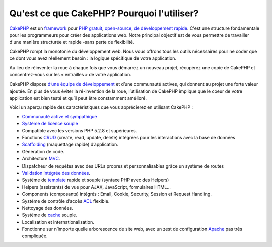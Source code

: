Qu'est ce que CakePHP? Pourquoi l'utiliser?
###########################################

`CakePHP <http://www.cakephp.org/>`_ est un 
`framework <http://en.wikipedia.org/wiki/Application_framework>`_
pour `PHP <http://www.php.net/>`_
`gratuit <http://en.wikipedia.org/wiki/MIT_License>`_,
`open-source <http://en.wikipedia.org/wiki/Open_source>`_,
`de développement rapide <http://en.wikipedia.org/wiki/Rapid_application_development>`_.
C'est une structure fondamentale pour les programmeurs pour créer des
applications web. Notre principal objectif est de vous permettre
de travailler d'une manière structurée et rapide -sans perte de flexibilité.

CakePHP rompt la monotonie du développement web. Nous vous offrons 
tous les outils nécessaires pour ne coder que ce dont vous avez 
réellement besoin : la logique spécifique de votre application.

Au lieu de réinventer la roue à chaque fois que vous démarrez un 
nouveau projet, récupérez une copie de CakePHP et concentrez-vous
sur les « entrailles » de votre application.

CakePHP dispose 
`d’une équipe de développement <http://cakephp.lighthouseapp.com/contributors>`_
et d’une communauté actives, qui donnent au projet une forte valeur ajoutée.
En plus de vous éviter la ré-invention de la roue, l’utilisation de CakePHP 
implique que le coeur de votre application est bien testé et qu’il peut être 
constamment amélioré.

Voici un aperçu rapide des caractéristiques que vous apprécierez en utilisant 
CakePHP :

-  `Communauté active et sympathique <http://cakephp.org/feeds>`_
-  `Système de licence souple <http://en.wikipedia.org/wiki/MIT_License>`_
-  Compatible avec les versions PHP 5.2.8 et supérieures.
-  Fonctions `CRUD <http://en.wikipedia.org/wiki/Create,_read,_update_and_delete>`_ 
   (create, read, update, delete) intégrées pour les interactions avec la base 
   de données
-  `Scaffolding <http://en.wikipedia.org/wiki/Scaffold_(programming)>`_ 
   (maquettage rapide) d’application.
-  Génération de code.
-  Architecture `MVC <http://en.wikipedia.org/wiki/Model-view-controller>`_.
-  Dispatcheur de requêtes avec des URLs propres et personnalisables grâce un
   système de routes
-  `Validation intégrée des données <http://en.wikipedia.org/wiki/Data_validation>`_.
-  Système de `template <http://en.wikipedia.org/wiki/Web_template_system>`_
   rapide et souple (syntaxe PHP avec des Helpers)
-  Helpers (assistants) de vue pour AJAX, JavaScript, formulaires HTML...
-  Components (composants) intégrés : Email, Cookie, Security, Session et 
   Request Handling.
-  Système de contrôle d’accès 
   `ACL <http://en.wikipedia.org/wiki/Access_control_list>`_  flexible.
-  Nettoyage des données.
-  Système de `cache <http://en.wikipedia.org/wiki/Web_cache>`_ souple.
-  Localisation et internationalisation.
-  Fonctionne sur n’importe quelle arborescence de site web, avec un zest de 
   configuration `Apache <http://httpd.apache.org/>`_ pas très compliquée.


.. meta::
    :title lang=fr: Qu'est-ce que CakePHP? Pourquoi l'utiliser?
    :keywords lang=fr: urls personnalisées,syntaxe php,sécurité cookie,interaction avec base de données,sécurité session,rapid manner,equipe de programmeurs,gratuit open source,javascript html,apache configuration,répertoire site web,formulaires html,génération de code,développement framework,monotonie,développement rapide,scaffolding,dispatcher,communauté amicale,crud
